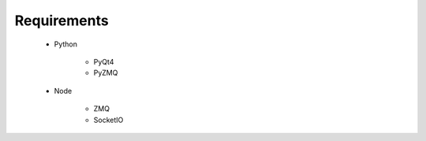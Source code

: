 Requirements
============

 * Python
 
    * PyQt4
    * PyZMQ
    
 * Node
    
    * ZMQ
    * SocketIO
    
 
